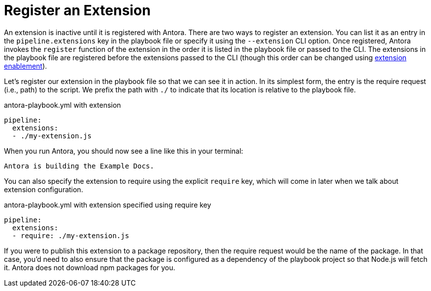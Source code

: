 = Register an Extension

An extension is inactive until it is registered with Antora.
There are two ways to register an extension.
You can list it as an entry in the `pipeline.extensions` key in the playbook file or specify it using the `--extension` CLI option.
Once registered, Antora invokes the `register` function of the extension in the order it is listed in the playbook file or passed to the CLI.
The extensions in the playbook file are registered before the extensions passed to the CLI (though this order can be changed using xref:pipeline/extension-enablement.adoc[extension enablement]).

Let's register our extension in the playbook file so that we can see it in action.
In its simplest form, the entry is the require request (i.e., path) to the script.
We prefix the path with `./` to indicate that its location is relative to the playbook file.
// TODO link to docs for @antora/user-require-helper

.antora-playbook.yml with extension
[source,yaml]
----
pipeline:
  extensions:
  - ./my-extension.js
----

When you run Antora, you should now see a line like this in your terminal:

[.output]
....
Antora is building the Example Docs.
....

You can also specify the extension to require using the explicit `require` key, which will come in later when we talk about extension configuration.

.antora-playbook.yml with extension specified using require key
[source,yaml]
----
pipeline:
  extensions:
  - require: ./my-extension.js
----

If you were to publish this extension to a package repository, then the require request would be the name of the package.
In that case, you'd need to also ensure that the package is configured as a dependency of the playbook project so that Node.js will fetch it.
Antora does not download npm packages for you.
